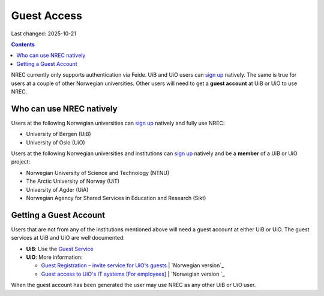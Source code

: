Guest Access
============

Last changed: 2025-10-21

.. contents::

.. _Gjestetjenesten – registreringsløsning for gjester: https://www.uio.no/tjenester/it/brukernavn-passord/gjestetjenesten/
.. _Guest Registration – invite service for UiO's guests: https://www.uio.no/english/services/it/username-password/guest-registration/
.. _Gjestetilgang til UiOs IT-systemer [For ansatte]: https://www.uio.no/for-ansatte/arbeidsstotte/lonnsadministrasjon/gjest.html
.. _Guest access to UiO's IT systems [For employees]: https://www.uio.no/english/for-employees/support/payroll/guest.html

.. _Guest Service: https://gjest.uib.no/

.. _sign up: login.html#sign-up

NREC currently only supports authentication via Feide. UiB and UiO
users can `sign up`_ natively. The same is true for users at a couple
of other Norwegian universities. Other users will need to get
a **guest account** at UiB or UiO to use NREC.


Who can use NREC natively
-------------------------

Users at the following Norwegian universities can `sign up`_ natively
and fully use NREC:

* University of Bergen (UiB)
* University of Oslo (UiO)

Users at the following Norwegian universities and institutions can
`sign up`_ natively and be a **member** of a UiB or UiO project:

* Norwegian University of Science and Technology (NTNU)
* The Arctic University of Norway (UiT)
* University of Agder (UiA)
* Norwegian Agency for Shared Services in Education and Research (Sikt)


Getting a Guest Account
-----------------------

.. _Norwegian version: https://www.uio.no/tjenester/it/brukernavn-passord/gjestetjenesten/
.. _Norwegian version : https://www.uio.no/for-ansatte/arbeidsstotte/lonnsadministrasjon/gjest.html

Users that are not from any of the institutions mentioned above will
need a guest account at either UiB or UiO. The guest services at UiB
and UiO are well documented:

* **UiB**: Use the `Guest Service`_

* **UiO**: More information:
  
  - `Guest Registration – invite service for UiO's guests`_ | `Norwegian version`_
  - `Guest access to UiO's IT systems [For employees]`_ | `Norwegian version `_

When the guest account has been generated the user may use NREC as any
other UiB or UiO user.
